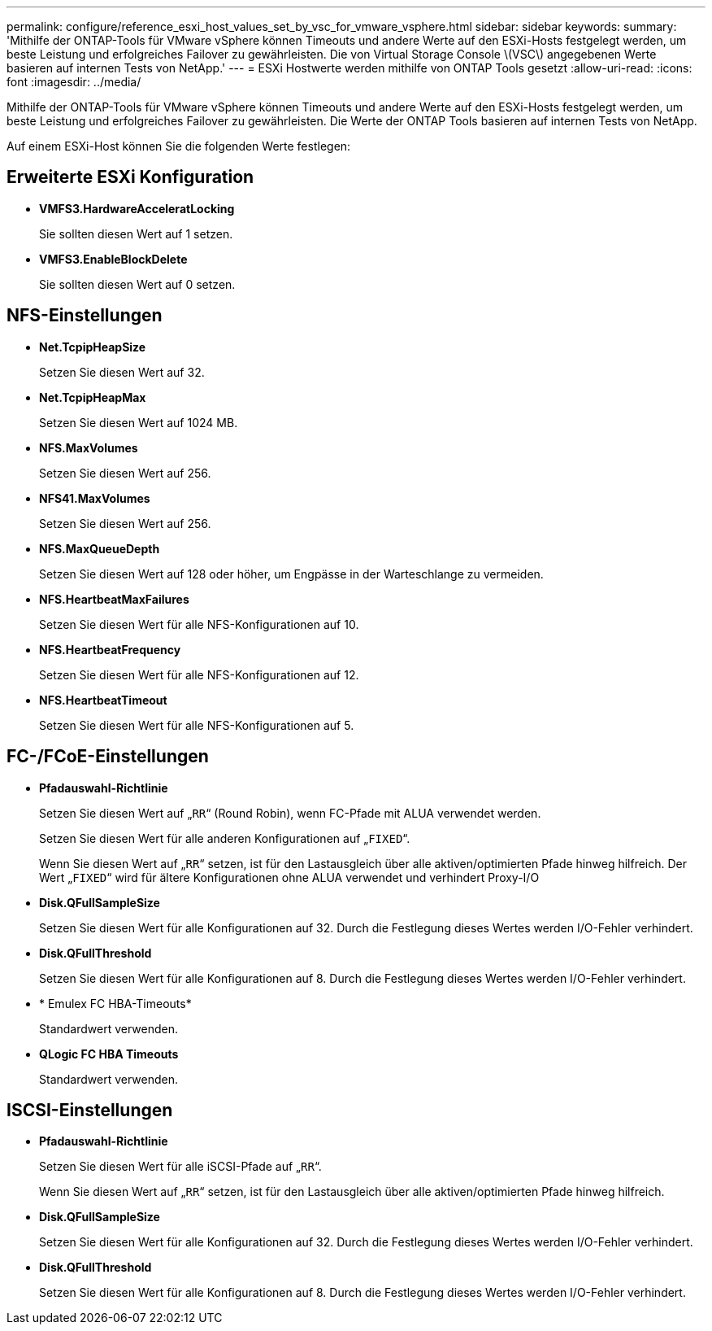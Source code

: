 ---
permalink: configure/reference_esxi_host_values_set_by_vsc_for_vmware_vsphere.html 
sidebar: sidebar 
keywords:  
summary: 'Mithilfe der ONTAP-Tools für VMware vSphere können Timeouts und andere Werte auf den ESXi-Hosts festgelegt werden, um beste Leistung und erfolgreiches Failover zu gewährleisten. Die von Virtual Storage Console \(VSC\) angegebenen Werte basieren auf internen Tests von NetApp.' 
---
= ESXi Hostwerte werden mithilfe von ONTAP Tools gesetzt
:allow-uri-read: 
:icons: font
:imagesdir: ../media/


[role="lead"]
Mithilfe der ONTAP-Tools für VMware vSphere können Timeouts und andere Werte auf den ESXi-Hosts festgelegt werden, um beste Leistung und erfolgreiches Failover zu gewährleisten. Die Werte der ONTAP Tools basieren auf internen Tests von NetApp.

Auf einem ESXi-Host können Sie die folgenden Werte festlegen:



== Erweiterte ESXi Konfiguration

* *VMFS3.HardwareAcceleratLocking*
+
Sie sollten diesen Wert auf 1 setzen.

* *VMFS3.EnableBlockDelete*
+
Sie sollten diesen Wert auf 0 setzen.





== NFS-Einstellungen

* *Net.TcpipHeapSize*
+
Setzen Sie diesen Wert auf 32.

* *Net.TcpipHeapMax*
+
Setzen Sie diesen Wert auf 1024 MB.

* *NFS.MaxVolumes*
+
Setzen Sie diesen Wert auf 256.

* *NFS41.MaxVolumes*
+
Setzen Sie diesen Wert auf 256.

* *NFS.MaxQueueDepth*
+
Setzen Sie diesen Wert auf 128 oder höher, um Engpässe in der Warteschlange zu vermeiden.

* *NFS.HeartbeatMaxFailures*
+
Setzen Sie diesen Wert für alle NFS-Konfigurationen auf 10.

* *NFS.HeartbeatFrequency*
+
Setzen Sie diesen Wert für alle NFS-Konfigurationen auf 12.

* *NFS.HeartbeatTimeout*
+
Setzen Sie diesen Wert für alle NFS-Konfigurationen auf 5.





== FC-/FCoE-Einstellungen

* *Pfadauswahl-Richtlinie*
+
Setzen Sie diesen Wert auf „`RR`“ (Round Robin), wenn FC-Pfade mit ALUA verwendet werden.

+
Setzen Sie diesen Wert für alle anderen Konfigurationen auf „`FIXED`“.

+
Wenn Sie diesen Wert auf „`RR`“ setzen, ist für den Lastausgleich über alle aktiven/optimierten Pfade hinweg hilfreich. Der Wert „`FIXED`“ wird für ältere Konfigurationen ohne ALUA verwendet und verhindert Proxy-I/O

* *Disk.QFullSampleSize*
+
Setzen Sie diesen Wert für alle Konfigurationen auf 32. Durch die Festlegung dieses Wertes werden I/O-Fehler verhindert.

* *Disk.QFullThreshold*
+
Setzen Sie diesen Wert für alle Konfigurationen auf 8. Durch die Festlegung dieses Wertes werden I/O-Fehler verhindert.

* * Emulex FC HBA-Timeouts*
+
Standardwert verwenden.

* *QLogic FC HBA Timeouts*
+
Standardwert verwenden.





== ISCSI-Einstellungen

* *Pfadauswahl-Richtlinie*
+
Setzen Sie diesen Wert für alle iSCSI-Pfade auf „`RR`“.

+
Wenn Sie diesen Wert auf „`RR`“ setzen, ist für den Lastausgleich über alle aktiven/optimierten Pfade hinweg hilfreich.

* *Disk.QFullSampleSize*
+
Setzen Sie diesen Wert für alle Konfigurationen auf 32. Durch die Festlegung dieses Wertes werden I/O-Fehler verhindert.

* *Disk.QFullThreshold*
+
Setzen Sie diesen Wert für alle Konfigurationen auf 8. Durch die Festlegung dieses Wertes werden I/O-Fehler verhindert.


